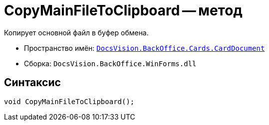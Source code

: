 = CopyMainFileToClipboard -- метод

Копирует основной файл в буфер обмена.

* Пространство имён: `xref:api/DocsVision/BackOffice/Cards/CardDocument/CardDocument_NS.adoc[DocsVision.BackOffice.Cards.CardDocument]`
* Сборка: `DocsVision.BackOffice.WinForms.dll`

== Синтаксис

[source,csharp]
----
void CopyMainFileToClipboard();
----
